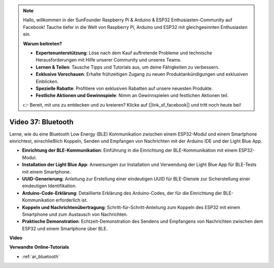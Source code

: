 .. note::

    Hallo, willkommen in der SunFounder Raspberry Pi & Arduino & ESP32 Enthusiasten-Community auf Facebook! Tauche tiefer in die Welt von Raspberry Pi, Arduino und ESP32 mit gleichgesinnten Enthusiasten ein.

    **Warum beitreten?**

    - **Expertenunterstützung**: Löse nach dem Kauf auftretende Probleme und technische Herausforderungen mit Hilfe unserer Community und unseres Teams.
    - **Lernen & Teilen**: Tausche Tipps und Tutorials aus, um deine Fähigkeiten zu verbessern.
    - **Exklusive Vorschauen**: Erhalte frühzeitigen Zugang zu neuen Produktankündigungen und exklusiven Einblicken.
    - **Spezielle Rabatte**: Profitiere von exklusiven Rabatten auf unsere neuesten Produkte.
    - **Festliche Aktionen und Gewinnspiele**: Nimm an Gewinnspielen und festlichen Aktionen teil.

    👉 Bereit, mit uns zu entdecken und zu kreieren? Klicke auf [|link_sf_facebook|] und tritt noch heute bei!

Video 37: Bluetooth
====================================================

Lerne, wie du eine Bluetooth Low Energy (BLE) Kommunikation zwischen einem ESP32-Modul und einem Smartphone einrichtest, einschließlich Koppeln, Senden und Empfangen von Nachrichten mit der Arduino IDE und der Light Blue App.

* **Einrichtung der BLE-Kommunikation**: Einführung in die Einrichtung der BLE-Kommunikation mit einem ESP32-Modul.
* **Installation der Light Blue App**: Anweisungen zur Installation und Verwendung der Light Blue App für BLE-Tests mit einem Smartphone.
* **UUID-Generierung**: Anleitung zur Erstellung einer eindeutigen UUID für BLE-Dienste zur Sicherstellung einer eindeutigen Identifikation.
* **Arduino-Code-Erklärung**: Detaillierte Erklärung des Arduino-Codes, der für die Einrichtung der BLE-Kommunikation erforderlich ist.
* **Koppeln und Nachrichtenübertragung**: Schritt-für-Schritt-Anleitung zum Koppeln des ESP32 mit einem Smartphone und zum Austausch von Nachrichten.
* **Praktische Demonstration**: Echtzeit-Demonstration des Sendens und Empfangens von Nachrichten zwischen dem ESP32 und einem Smartphone über BLE.

**Video**

.. raw:: html

    <iframe width="700" height="500" src="https://www.youtube.com/embed/kA_IJtytxbs?si=_N1Xewi0qor7_nib" title="YouTube video player" frameborder="0" allow="accelerometer; autoplay; clipboard-write; encrypted-media; gyroscope; picture-in-picture; web-share" allowfullscreen></iframe>

**Verwandte Online-Tutorials**

* :ref:`ar_bluetooth`
